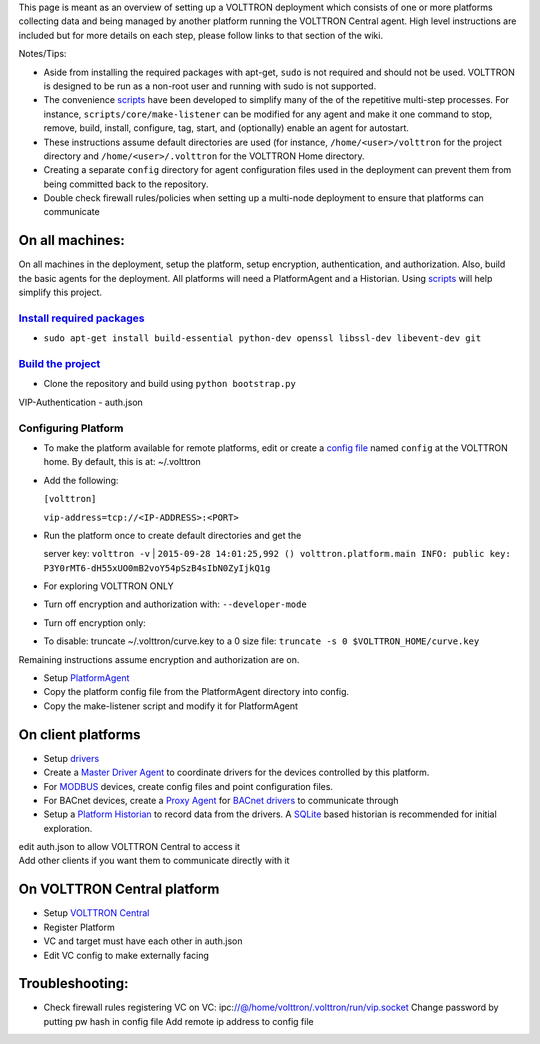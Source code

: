 This page is meant as an overview of setting up a VOLTTRON deployment
which consists of one or more platforms collecting data and being
managed by another platform running the VOLTTRON Central agent. High
level instructions are included but for more details on each step,
please follow links to that section of the wiki.

Notes/Tips:

-  Aside from installing the required packages with apt-get, ``sudo`` is
   not required and should not be used. VOLTTRON is designed to be run
   as a non-root user and running with sudo is not supported.
-  The convenience `scripts <Scripts>`__ have been developed to simplify
   many of the of the repetitive multi-step processes. For instance,
   ``scripts/core/make-listener`` can be modified for any agent and make
   it one command to stop, remove, build, install, configure, tag,
   start, and (optionally) enable an agent for autostart.
-  These instructions assume default directories are used (for instance,
   ``/home/<user>/volttron`` for the project directory and
   ``/home/<user>/.volttron`` for the VOLTTRON Home directory.
-  Creating a separate ``config`` directory for agent configuration
   files used in the deployment can prevent them from being committed
   back to the repository.
-  Double check firewall rules/policies when setting up a multi-node
   deployment to ensure that platforms can communicate

On all machines:
================

On all machines in the deployment, setup the platform, setup encryption,
authentication, and authorization. Also, build the basic agents for the
deployment. All platforms will need a PlatformAgent and a Historian.
Using `scripts <scripts>`__ will help simplify this project.

`Install required packages <DevelopmentPrerequisites>`__
--------------------------------------------------------

-  ``sudo apt-get install build-essential python-dev openssl libssl-dev libevent-dev git``

`Build the project <BuildingTheProject>`__
------------------------------------------

-  Clone the repository and build using ``python bootstrap.py``

VIP-Authentication - auth.json

Configuring Platform
--------------------

-  To make the platform available for remote platforms, edit or create a
   `config file <PlatformConfigFile>`__ named ``config`` at the VOLTTRON
   home. By default, this is at: ~/.volttron
-  Add the following:

   ``[volttron]``

   ``vip-address=tcp://<IP-ADDRESS>:<PORT>``

-  | Run the platform once to create default directories and get the
   server key: ``volttron -v``
   | 
   ``2015-09-28 14:01:25,992 () volttron.platform.main INFO: public key: P3Y0rMT6-dH55xUO0mB2voY54pSzB4sIbN0ZyIjkQ1g``

-  For exploring VOLTTRON ONLY
-  Turn off encryption and authorization with: ``--developer-mode``
-  Turn off encryption only:
-  To disable: truncate ~/.volttron/curve.key to a 0 size file:
   ``truncate -s 0 $VOLTTRON_HOME/curve.key``

Remaining instructions assume encryption and authorization are on.

-  Setup `PlatformAgent <PlatformAgent>`__
-  Copy the platform config file from the PlatformAgent directory into
   config.
-  Copy the make-listener script and modify it for PlatformAgent

On client platforms
===================

-  Setup `drivers <VOLTTRON-Drivers>`__
-  Create a `Master Driver Agent <Master-Driver-Agent>`__ to coordinate
   drivers for the devices controlled by this platform.
-  For `MODBUS <Modbus-Driver>`__ devices, create config files and point
   configuration files.
-  For BACnet devices, create a `Proxy Agent <BACnet-Proxy-Agent>`__ for
   `BACnet drivers <BACnet-Driver>`__ to communicate through
-  Setup a `Platform Historian <Platform-Historain>`__ to record data
   from the drivers. A
   `SQLite <https://github.com/VOLTTRON/VOLTTRON3.0-docs/wiki/SQL-Historian>`__
   based historian is recommended for initial exploration.

| edit auth.json to allow VOLTTRON Central to access it
| Add other clients if you want them to communicate directly with it

On VOLTTRON Central platform
============================

-  Setup `VOLTTRON Central <VOLTTRON-Central>`__

-  Register Platform
-  VC and target must have each other in auth.json
-  Edit VC config to make externally facing

Troubleshooting:
================

-  Check firewall rules
   registering VC on VC:
   ipc:\ //@/home/volttron/.volttron/run/vip.socket
   Change password by putting pw hash in config file
   Add remote ip address to config file


